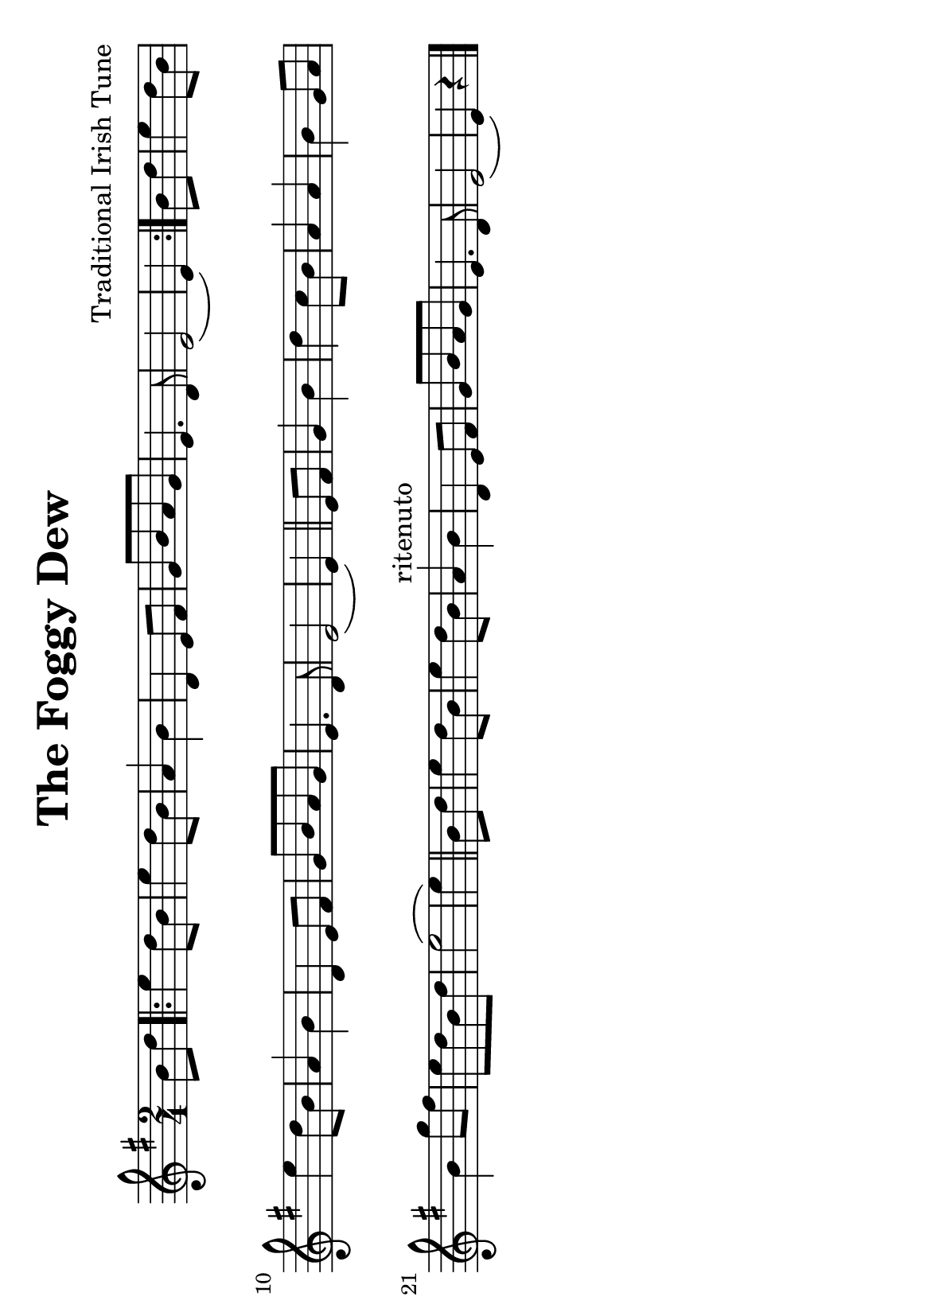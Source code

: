 #(set-default-paper-size "a5" 'landscape)
#(set-global-staff-size 22)

\version "2.16.2"
\header {
  title = "The Foggy Dew"
  arranger = "Traditional Irish Tune"
  enteredby = "grerika @ github"
  lastupdated = "04/11/2020"
  tagline = ""
}

global = {
  \key g \major
  \time 2/4
    %\tempo 4 = 125
}

voice = \relative c'{
  \global
  \dynamicUp
  \partial  4
  b'8 d
   \bar ".|:" 
       e4 d8 b | e4 d8 b | a4 b | d,4 e8 fis | g [b a g] | e4. d8 | e2 ( e4)
   \bar ":|."
     b'8 d  e4 d8 b | e4 d8 b | a4 b | d,4 e8 fis | g [b a g] | e4. d8 | e2 ( e4)
   \bar "||"
    e8 fis | g4 b | d c8 b | a4 a | b4 g8 a | b4 g'8 fis |  e8 [ d b d ] | e2 ( e4) 
   \bar "||"
   b8 d | e4 d8 b | e4 d8 b | a4^\markup{ritenuto} b | d,4 e8 fis | g8 [b a g] | e4. d8 | e2 ( e4) r4
   \bar "|."
}





\score {
  \new Staff { \voice }
  \layout { }
  \midi {
    \context {
      \voice
    }
    \tempo 2 = 90
  }
}